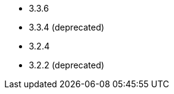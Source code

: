 // The version ranges supported by HDFS-Operator
// This is a separate file, since it is used by both the direct HDFS-Operator documentation, and the overarching
// Stackable Platform documentation.

- 3.3.6
- 3.3.4 (deprecated)
- 3.2.4
- 3.2.2 (deprecated)
